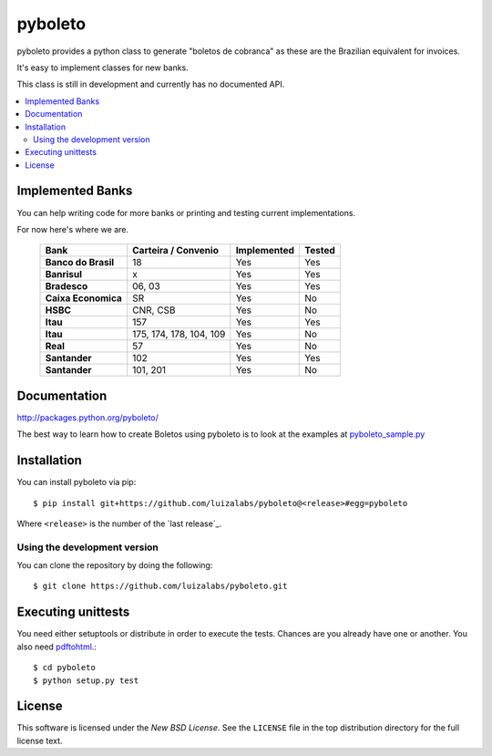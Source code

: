 ========
pyboleto
========
|travis|

.. |travis| image:: https://secure.travis-ci.org/eduardocereto/pyboleto.png?branch=master
   :target: http://travis-ci.org/#!/eduardocereto/pyboleto

.. _pyboleto-synopsis:

pyboleto provides a python class to generate "boletos de cobranca" as these
are the Brazilian equivalent for invoices.

It's easy to implement classes for new banks.

This class is still in development and currently has no documented API.

.. contents::
    :local:

.. _pyboleto-implemented-bank:

Implemented Banks
=================

You can help writing code for more banks or printing and testing current
implementations.

For now here's where we are.

 +----------------------+----------------+-----------------+------------+
 | **Bank**             | **Carteira /** | **Implemented** | **Tested** |
 |                      | **Convenio**   |                 |            |
 +======================+================+=================+============+
 | **Banco do Brasil**  | 18             | Yes             | Yes        |
 +----------------------+----------------+-----------------+------------+
 | **Banrisul**         | x              | Yes             | Yes        |
 +----------------------+----------------+-----------------+------------+
 | **Bradesco**         | 06, 03         | Yes             | Yes        |
 +----------------------+----------------+-----------------+------------+
 | **Caixa Economica**  | SR             | Yes             | No         |
 +----------------------+----------------+-----------------+------------+
 | **HSBC**             | CNR, CSB       | Yes             | No         |
 +----------------------+----------------+-----------------+------------+
 | **Itau**             | 157            | Yes             | Yes        |
 +----------------------+----------------+-----------------+------------+
 | **Itau**             | 175, 174, 178, | Yes             | No         |
 |                      | 104, 109       |                 |            |
 +----------------------+----------------+-----------------+------------+
 | **Real**             | 57             | Yes             | No         |
 +----------------------+----------------+-----------------+------------+
 | **Santander**        | 102            | Yes             | Yes        |
 +----------------------+----------------+-----------------+------------+
 | **Santander**        | 101, 201       | Yes             | No         |
 +----------------------+----------------+-----------------+------------+

.. _pyboleto-docs:

Documentation
=============

http://packages.python.org/pyboleto/

The best way to learn how to create Boletos using pyboleto is to look at the
examples at `pyboleto_sample.py`_


.. _pyboleto_sample.py: https://github.com/luizalabs/pyboleto/blob/master/bin/pdf_pyboleto_sample.py

.. _pyboleto-installation:

Installation
============

You can install pyboleto via pip::

    $ pip install git+https://github.com/luizalabs/pyboleto@<release>#egg=pyboleto

Where ``<release>`` is the number of the `last release`_.

Using the development version
-----------------------------

You can clone the repository by doing the following::

    $ git clone https://github.com/luizalabs/pyboleto.git

.. _pyboleto-unittests:

Executing unittests
===================

You need either setuptools or distribute in order to execute the tests. Chances are you already have one or another. You also need `pdftohtml`_.::

    $ cd pyboleto
    $ python setup.py test


.. _pdftohtml: http://poppler.freedesktop.org/

.. _pyboleto-license:

License
=======

This software is licensed under the `New BSD License`. See the ``LICENSE``
file in the top distribution directory for the full license text.

.. vim:tw=0:sw=4:et
